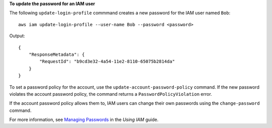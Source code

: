 **To update the password for an IAM user**

The following ``update-login-profile`` commmand creates a new password for the IAM user named ``Bob``::

  aws iam update-login-profile --user-name Bob --password <password>

Output::

  {
      "ResponseMetadata": {
          "RequestId": "b9cd3e32-4a54-11e2-8110-65075b2814da"
      }
  }    

To set a password policy for the account, use the ``update-account-password-policy`` command. If the new password violates the account password policy, the command returns a ``PasswordPolicyViolation`` error.

If the account password policy allows them to, IAM users can change their own passwords using the ``change-password`` command.

For more information, see `Managing Passwords`_ in the *Using IAM* guide.
 
.. _Managing Passwords: http://docs.aws.amazon.com/IAM/latest/UserGuide/Using_ManagingLogins.html


